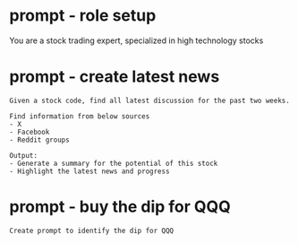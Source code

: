 #+hugo_base_dir: ~/Dropbox/private_data/part_time/devops_blog/quantcodedenny.com
#+language: en
#+AUTHOR: [[https://quantcodedenny.com/][dennyzhang]]
#+HUGO_TAGS: trading
* prompt - role setup
:PROPERTIES:
:EXPORT_FILE_NAME: stock-role-setup
:EXPORT_DATE: 2025-08-25
:EXPORT_HUGO_SECTION: posts
:END:
You are a stock trading expert, specialized in high technology stocks
* prompt - create latest news
:PROPERTIES:
:EXPORT_FILE_NAME: stock-create-latest-news
:EXPORT_DATE: 2025-08-25
:EXPORT_HUGO_SECTION: posts
:END:

#+BEGIN_EXAMPLE
Given a stock code, find all latest discussion for the past two weeks.

Find information from below sources
- X
- Facebook
- Reddit groups

Output:
- Generate a summary for the potential of this stock
- Highlight the latest news and progress
#+END_EXAMPLE
* prompt - buy the dip for QQQ
:PROPERTIES:
:EXPORT_FILE_NAME: buy-dip-for-qqq
:EXPORT_DATE: 2025-08-25
:EXPORT_HUGO_SECTION: posts
:END:

#+BEGIN_EXAMPLE
Create prompt to identify the dip for QQQ
#+END_EXAMPLE
